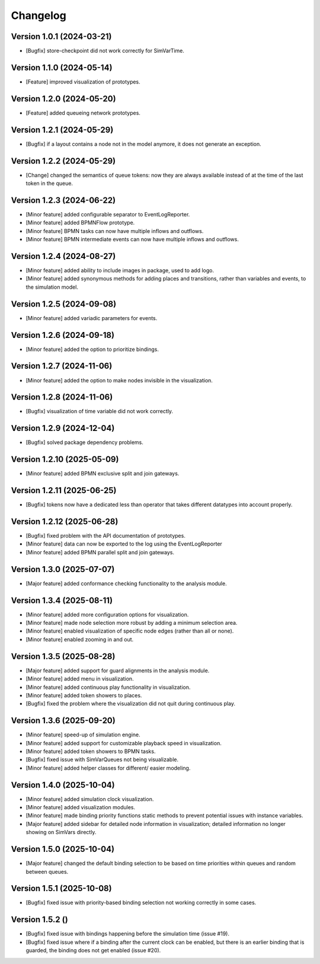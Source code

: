 Changelog
=========

Version 1.0.1 (2024-03-21)
---------------------------

- [Bugfix] store-checkpoint did not work correctly for SimVarTime.

Version 1.1.0 (2024-05-14)
---------------------------

- [Feature] improved visualization of prototypes.

Version 1.2.0 (2024-05-20)
---------------------------

- [Feature] added queueing network prototypes.

Version 1.2.1 (2024-05-29)
---------------------------

- [Bugfix] if a layout contains a node not in the model anymore, it does not generate an exception.

Version 1.2.2 (2024-05-29)
---------------------------

- [Change] changed the semantics of queue tokens: now they are always available instead of at the time of the last token in the queue.

Version 1.2.3 (2024-06-22)
---------------------------

- [Minor feature] added configurable separator to EventLogReporter.
- [Minor feature] added BPMNFlow prototype.
- [Minor feature] BPMN tasks can now have multiple inflows and outflows.
- [Minor feature] BPMN intermediate events can now have multiple inflows and outflows.

Version 1.2.4 (2024-08-27)
--------------------------

- [Minor feature] added ability to include images in package, used to add logo.
- [Minor feature] added synonymous methods for adding places and transitions, rather than variables and events, to the simulation model.

Version 1.2.5 (2024-09-08)
--------------------------

- [Minor feature] added variadic parameters for events.

Version 1.2.6 (2024-09-18)
--------------------------

- [Minor feature] added the option to prioritize bindings.

Version 1.2.7 (2024-11-06)
--------------------------

- [Minor feature] added the option to make nodes invisible in the visualization.

Version 1.2.8 (2024-11-06)
--------------------------

- [Bugfix] visualization of time variable did not work correctly.

Version 1.2.9 (2024-12-04)
--------------------------

- [Bugfix] solved package dependency problems.

Version 1.2.10 (2025-05-09)
--------------------------

- [Minor feature] added BPMN exclusive split and join gateways.

Version 1.2.11 (2025-06-25)
--------------------------

- [Bugfix] tokens now have a dedicated less than operator that takes different datatypes into account properly.

Version 1.2.12 (2025-06-28)
---------------------------

- [Bugfix] fixed problem with the API documentation of prototypes.
- [Minor feature] data can now be exported to the log using the EventLogReporter
- [Minor feature] added BPMN parallel split and join gateways.

Version 1.3.0 (2025-07-07)
---------------------------

- [Major feature] added conformance checking functionality to the analysis module.

Version 1.3.4 (2025-08-11)
---------------------------

- [Minor feature] added more configuration options for visualization.
- [Minor feature] made node selection more robust by adding a minimum selection area.
- [Minor feature] enabled visualization of specific node edges (rather than all or none).
- [Minor feature] enabled zooming in and out.

Version 1.3.5 (2025-08-28)
---------------------------

- [Major feature] added support for guard alignments in the analysis module.
- [Minor feature] added menu in visualization.
- [Minor feature] added continuous play functionality in visualization.
- [Minor feature] added token showers to places.
- [Bugfix] fixed the problem where the visualization did not quit during continuous play.

Version 1.3.6 (2025-09-20)
---------------------------

- [Minor feature] speed-up of simulation engine.
- [Minor feature] added support for customizable playback speed in visualization.
- [Minor feature] added token showers to BPMN tasks.
- [Bugfix] fixed issue with SimVarQueues not being visualizable.
- [Minor feature] added helper classes for different/ easier modeling.

Version 1.4.0 (2025-10-04)
---------------------------

- [Minor feature] added simulation clock visualization.
- [Minor feature] added visualization modules.
- [Minor feature] made binding priority functions static methods to prevent potential issues with instance variables.
- [Major feature] added sidebar for detailed node information in visualization; detailed information no longer showing on SimVars directly.

Version 1.5.0 (2025-10-04)
---------------------------

- [Major feature] changed the default binding selection to be based on time priorities within queues and random between queues.

Version 1.5.1 (2025-10-08)
---------------------------

- [Bugfix] fixed issue with priority-based binding selection not working correctly in some cases.

Version 1.5.2 ()
---------------------------

- [Bugfix] fixed issue with bindings happening before the simulation time (issue #19).
- [Bugfix] fixed issue where if a binding after the current clock can be enabled, but there is an earlier binding that is guarded, the binding does not get enabled (issue #20).